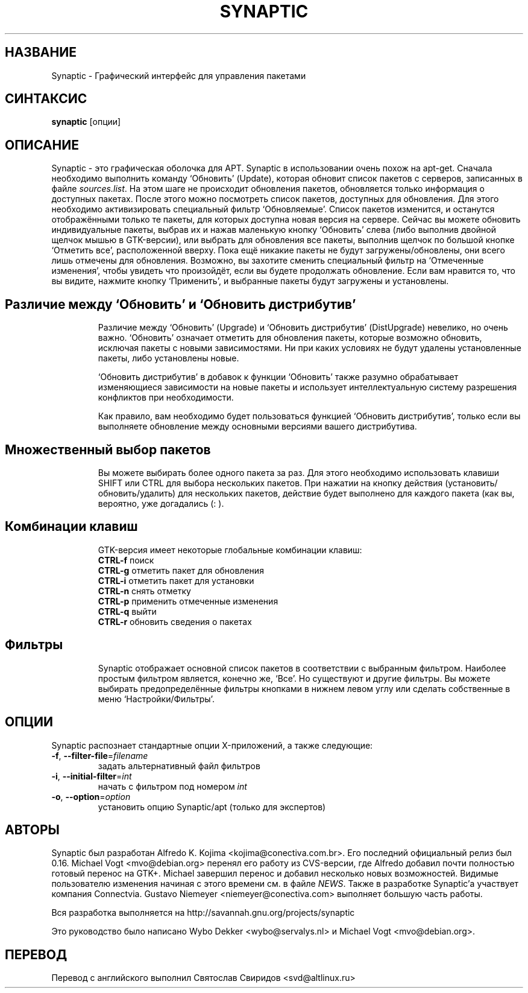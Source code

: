 .\"                                      Hey, EMACS: -*- nroff -*-
.\" First parameter, NAME, should be all caps
.\" Second parameter, SECTION, should be 1-8, maybe w/ subsection
.\" other parameters are allowed: see man(7), man(1)
.TH SYNAPTIC 8 "30 августа, 2013"
.\" Please adjust this date whenever revising the manpage.
.\"
.\" Some roff macros, for reference:
.\" .nh        disable hyphenation
.\" .hy        enable hyphenation
.\" .ad l      left justify
.\" .ad b      justify to both left and right margins
.\" .nf        disable filling
.\" .fi        enable filling
.\" .br        insert line break
.\" .sp <n>    insert n+1 empty lines
.\" for manpage-specific macros, see man(7)
.SH "НАЗВАНИЕ"
Synaptic \- Графический интерфейс для управления пакетами
.SH "СИНТАКСИС"
\fBsynaptic\fP [опции]
.br
.SH "ОПИСАНИЕ"
Synaptic \- это графическая оболочка для APT.  Synaptic в использовании очень
похож на apt-get. Сначала необходимо выполнить команду `Обновить' (Update),
которая обновит список пакетов с серверов, записанных в файле
\fIsources.list\fR. На этом шаге не происходит обновления пакетов, обновляется
только информация о доступных пакетах.  После этого можно посмотреть список
пакетов, доступных для обновления.  Для этого необходимо активизировать
специальный фильтр `Обновляемые'.  Список пакетов изменится, и останутся
отображёнными только те пакеты, для которых доступна новая версия на сервере.
Сейчас вы можете обновить индивидуальные пакеты, выбрав их и нажав маленькую
кнопку `Обновить' слева (либо выполнив двойной щелчок мышью в GTK-версии), или
выбрать для обновления все пакеты, выполнив щелчок по большой кнопке `Отметить
все', расположенной вверху. Пока ещё никакие пакеты не будут
загружены/обновлены, они всего лишь отмечены для обновления. Возможно, вы
захотите сменить специальный фильтр на `Отмеченные изменения', чтобы увидеть
что произойдёт, если вы будете продолжать обновление. Если вам нравится то, что
вы видите, нажмите кнопку `Применить', и выбранные пакеты будут загружены и
установлены.
.TP
.SH Различие между `Обновить' и  `Обновить дистрибутив'
Различие между `Обновить' (Upgrade) и  `Обновить дистрибутив' (DistUpgrade)
невелико, но очень важно. `Обновить' означает отметить для обновления пакеты,
которые возможно обновить, исключая пакеты с новыми зависимостями. Ни при каких
условиях не будут удалены установленные пакеты, либо установлены новые.

`Обновить дистрибутив' в добавок к функции `Обновить' также разумно
обрабатывает изменяющиеся зависимости на новые пакеты и использует
интеллектуальную систему разрешения конфликтов при необходимости.

Как правило, вам необходимо будет пользоваться функцией `Обновить дистрибутив',
только если вы выполняете обновление между основными версиями вашего
дистрибутива.
.TP
.SH Множественный выбор пакетов
Вы можете выбирать более одного пакета за раз. Для этого необходимо
использовать клавиши SHIFT или CTRL для выбора нескольких пакетов. При нажатии
на кнопку действия (установить/обновить/удалить) для нескольких пакетов,
действие будет выполнено для каждого пакета (как вы, вероятно, уже догадались
(: ).
.PP
.\" TeX users may be more comfortable with the \fB<whatever>\fP and
.\" \fI<whatever>\fP escape sequences to invoke bold face and italics, 
.\" respectively.
.TP
.SH Комбинации клавиш
GTK-версия имеет некоторые глобальные комбинации клавиш:
.br
\fBCTRL-f\fR поиск 
.br
\fBCTRL-g\fR отметить пакет для обновления
.br
\fBCTRL-i\fR отметить пакет для установки
.br
\fBCTRL-n\fR снять отметку
.br
\fBCTRL-p\fR применить отмеченные изменения 
.br
\fBCTRL-q\fR выйти
.br
\fBCTRL-r\fR обновить сведения о пакетах

.TP
.SH Фильтры
Synaptic отображает основной список пакетов в соответствии с выбранным
фильтром. Наиболее простым фильтром является, конечно же, `Все'. Но существуют
и другие фильтры. Вы можете выбирать предопределённые фильтры кнопками в нижнем
левом углу или сделать собственные в меню `Настройки/Фильтры'.

.SH ОПЦИИ
Synaptic распознает стандартные опции X-приложений, а также следующие:
.TP
\fB-f\fR, \fB\-\-filter-file\fR=\fIfilename\fR
задать альтернативный файл фильтров
.TP
\fB-i\fR, \fB\-\-initial-filter\fR=\fIint\fR
начать с фильтром под номером \fIint\fR
.TP
\fB-o\fR, \fB\-\-option\fR=\fIoption\fR
установить опцию Synaptic/apt (только для экспертов)

.SH АВТОРЫ
Synaptic был разработан Alfredo K. Kojima <kojima@conectiva.com.br>. Его
последний официальный релиз был 0.16.
Michael Vogt <mvo@debian.org> перенял его работу из CVS-версии, где Alfredo
добавил почти полностью готовый перенос на GTK+. Michael завершил перенос и
добавил несколько новых возможностей. Видимые пользователю изменения начиная с
этого времени см. в файле \fINEWS\fR. Также в разработке Synaptic'а участвует
компания Connectvia. Gustavo Niemeyer <niemeyer@conectiva.com> выполняет
большую часть работы.
.PP
Вся разработка выполняется на http://savannah.gnu.org/projects/synaptic
.PP
Это руководство было написано Wybo Dekker <wybo@servalys.nl> и
Michael Vogt <mvo@debian.org>.
.SH ПЕРЕВОД
Перевод с английского выполнил Святослав Свиридов <svd@altlinux.ru>
